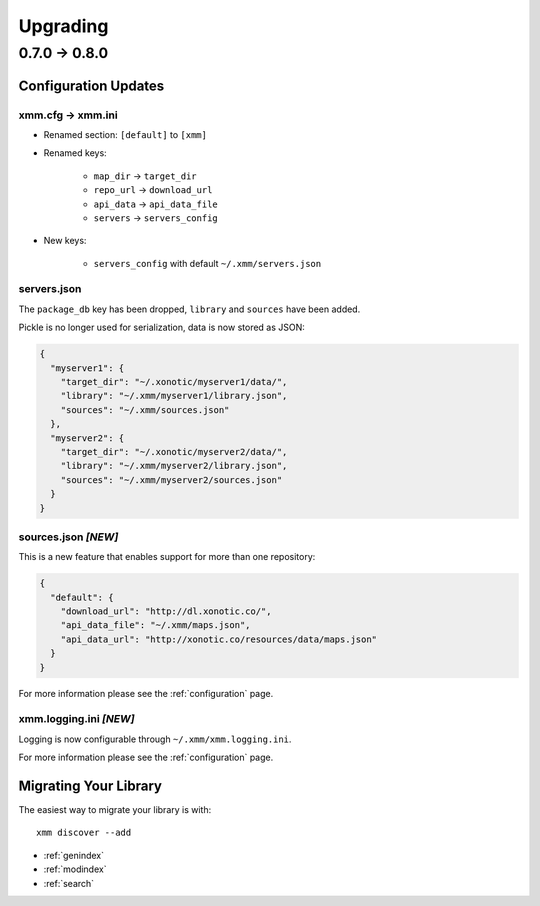 Upgrading
=========

0.7.0 -> 0.8.0
--------------

Configuration Updates
^^^^^^^^^^^^^^^^^^^^^

xmm.cfg -> xmm.ini
""""""""""""""""""

* Renamed section: ``[default]`` to ``[xmm]``

* Renamed keys:

    * ``map_dir`` -> ``target_dir``
    * ``repo_url`` -> ``download_url``
    * ``api_data`` -> ``api_data_file``
    * ``servers`` -> ``servers_config``

* New keys:

    * ``servers_config`` with default ``~/.xmm/servers.json``

servers.json
""""""""""""

The ``package_db`` key has been dropped, ``library`` and ``sources`` have been added.

Pickle is no longer used for serialization, data is now stored as JSON:

.. code-block:: json

    {
      "myserver1": {
        "target_dir": "~/.xonotic/myserver1/data/",
        "library": "~/.xmm/myserver1/library.json",
        "sources": "~/.xmm/sources.json"
      },
      "myserver2": {
        "target_dir": "~/.xonotic/myserver2/data/",
        "library": "~/.xmm/myserver2/library.json",
        "sources": "~/.xmm/myserver2/sources.json"
      }
    }


sources.json *[NEW]*
""""""""""""""""""""

This is a new feature that enables support for more than one repository:

.. code-block:: json

    {
      "default": {
        "download_url": "http://dl.xonotic.co/",
        "api_data_file": "~/.xmm/maps.json",
        "api_data_url": "http://xonotic.co/resources/data/maps.json"
      }
    }

For more information please see the :ref:`configuration` page.

xmm.logging.ini *[NEW]*
"""""""""""""""""""""""

Logging is now configurable through ``~/.xmm/xmm.logging.ini``.

For more information please see the :ref:`configuration` page.

Migrating Your Library
^^^^^^^^^^^^^^^^^^^^^^

The easiest way to migrate your library is with::

    xmm discover --add

* :ref:`genindex`
* :ref:`modindex`
* :ref:`search`
